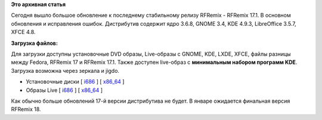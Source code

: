 .. title: Вышел RFRemix 17.1
.. slug: Вышел-rfremix-171
.. date: 2012-12-06 19:24:48
.. tags:
.. category:
.. link:
.. description:
.. type: text
.. author: Tigro

**Это архивная статья**


Сегодня вышло большое обновление к последнему стабильному релизу RFRemix
- RFRemix 17.1. В основном обновления и исправления ошибок. Дистрибутив
содержит ядро 3.6.8, GNOME 3.4, KDE 4.9.3, LibreOffice 3.5.7, XFCE 4.8.

**Загрузка файлов:**

Для загрузки доступны установочные DVD образы, Live-образы с GNOME, KDE,
LXDE, XFCE, файлы разницы между Fedora, RFRemix 17 и RFRemix 17.1. Также
доступен live-образ с **минимальным набором программ KDE**. Загрузка
возможна через зеркала и jigdo.


-  Установочные диски [
   `i686 <http://mirrors.rfremix.ru/mirrorlist?path=releases/RFRemix/17.1/RFRemix/i386/iso/>`__
   ] [
   `x86\_64 <http://mirrors.rfremix.ru/mirrorlist?path=releases/RFRemix/17.1/RFRemix/x86_64/iso/>`__
   ]
-  Образы Live [
   `i686 <http://mirrors.rfremix.ru/mirrorlist?path=releases/RFRemix/17.1/Live/i686>`__
   ] [
   `x86\_64 <http://mirrors.rfremix.ru/mirrorlist?path=releases/RFRemix/17.1/Live/x86_64/>`__
   ]

Как обычно больше обновлений 17-й версии дистрибутива не будет. В январе
ожидается финальная версия RFRemix 18.


